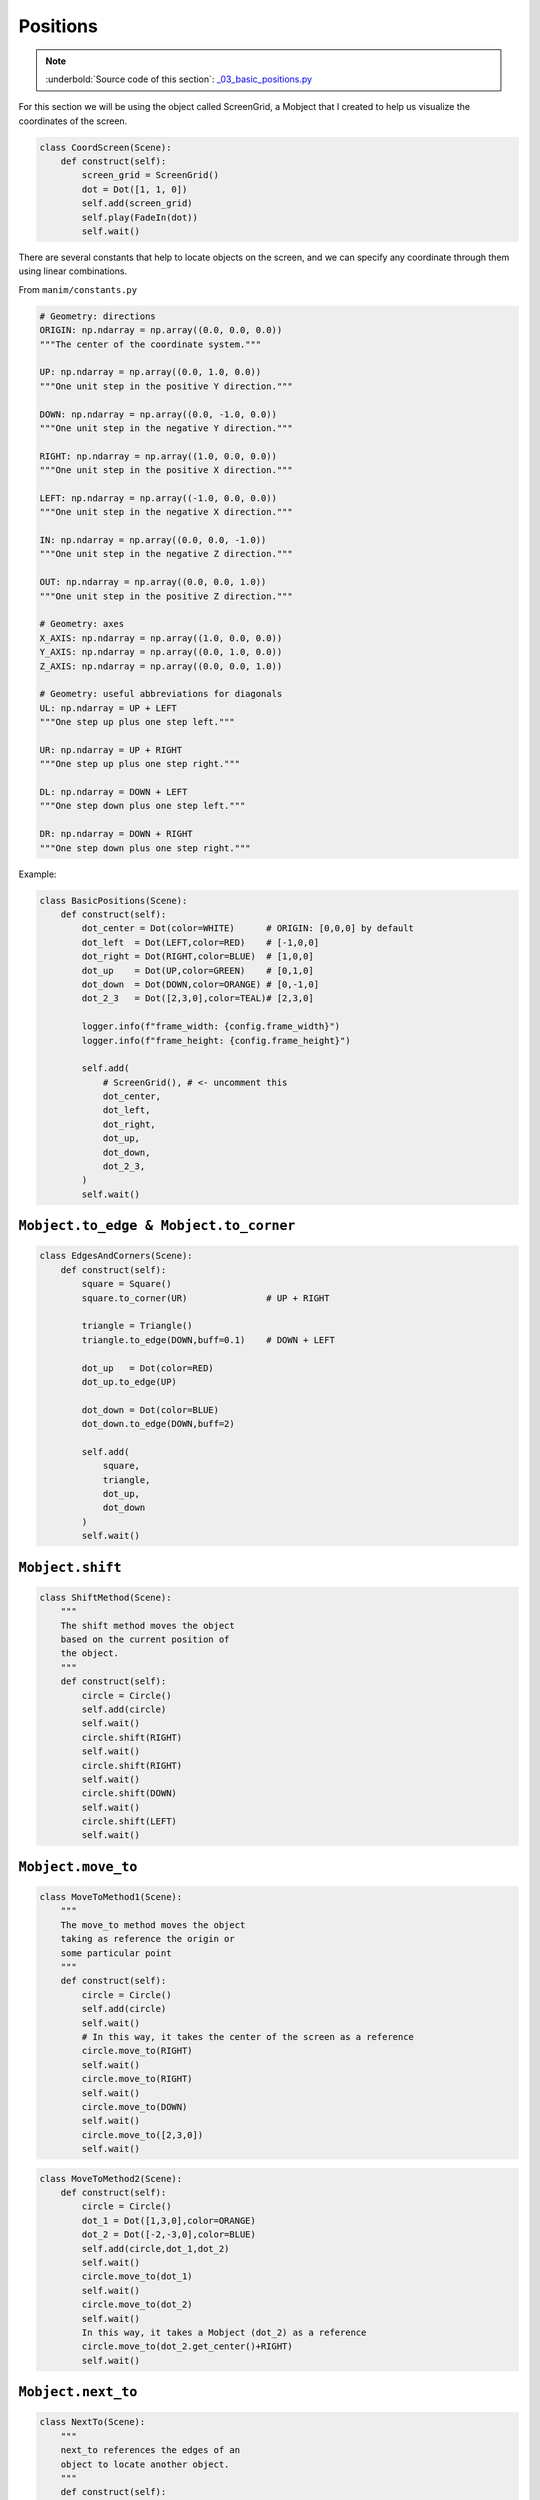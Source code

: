 Positions
------------

.. note:: :underbold:`Source code of this section`: `_03_basic_positions.py <https://github.com/Elteoremadebeethoven/ManimCE-tutorial/blob/main/_03_basic_positions.py>`_

For this section we will be using the object called ScreenGrid, a Mobject that I created to help us visualize the coordinates of the screen.

.. code-block:: python

    class CoordScreen(Scene):
        def construct(self):
            screen_grid = ScreenGrid()
            dot = Dot([1, 1, 0])
            self.add(screen_grid)
            self.play(FadeIn(dot))
            self.wait()

.. image:: ../_static/CoordScreen.png

There are several constants that help to locate objects on the screen, and we can specify any coordinate through them using linear combinations.

From ``manim/constants.py``

.. code-block:: python

    # Geometry: directions
    ORIGIN: np.ndarray = np.array((0.0, 0.0, 0.0))
    """The center of the coordinate system."""

    UP: np.ndarray = np.array((0.0, 1.0, 0.0))
    """One unit step in the positive Y direction."""

    DOWN: np.ndarray = np.array((0.0, -1.0, 0.0))
    """One unit step in the negative Y direction."""

    RIGHT: np.ndarray = np.array((1.0, 0.0, 0.0))
    """One unit step in the positive X direction."""

    LEFT: np.ndarray = np.array((-1.0, 0.0, 0.0))
    """One unit step in the negative X direction."""

    IN: np.ndarray = np.array((0.0, 0.0, -1.0))
    """One unit step in the negative Z direction."""

    OUT: np.ndarray = np.array((0.0, 0.0, 1.0))
    """One unit step in the positive Z direction."""

    # Geometry: axes
    X_AXIS: np.ndarray = np.array((1.0, 0.0, 0.0))
    Y_AXIS: np.ndarray = np.array((0.0, 1.0, 0.0))
    Z_AXIS: np.ndarray = np.array((0.0, 0.0, 1.0))

    # Geometry: useful abbreviations for diagonals
    UL: np.ndarray = UP + LEFT
    """One step up plus one step left."""

    UR: np.ndarray = UP + RIGHT
    """One step up plus one step right."""

    DL: np.ndarray = DOWN + LEFT
    """One step down plus one step left."""

    DR: np.ndarray = DOWN + RIGHT
    """One step down plus one step right."""

Example:

.. code-block:: python

    class BasicPositions(Scene):
        def construct(self):
            dot_center = Dot(color=WHITE)      # ORIGIN: [0,0,0] by default
            dot_left  = Dot(LEFT,color=RED)    # [-1,0,0]
            dot_right = Dot(RIGHT,color=BLUE)  # [1,0,0]
            dot_up    = Dot(UP,color=GREEN)    # [0,1,0]
            dot_down  = Dot(DOWN,color=ORANGE) # [0,-1,0]
            dot_2_3   = Dot([2,3,0],color=TEAL)# [2,3,0]

            logger.info(f"frame_width: {config.frame_width}")
            logger.info(f"frame_height: {config.frame_height}")

            self.add(
                # ScreenGrid(), # <- uncomment this
                dot_center,
                dot_left,
                dot_right,
                dot_up,
                dot_down,
                dot_2_3,
            )
            self.wait()

.. image:: ../_static/BasicPositions.png

``Mobject.to_edge & Mobject.to_corner``
""""""""""""""""""""""""""""""""""""""""""

.. code-block:: python

    class EdgesAndCorners(Scene):
        def construct(self):
            square = Square()
            square.to_corner(UR)               # UP + RIGHT

            triangle = Triangle()
            triangle.to_edge(DOWN,buff=0.1)    # DOWN + LEFT

            dot_up   = Dot(color=RED)
            dot_up.to_edge(UP)

            dot_down = Dot(color=BLUE)
            dot_down.to_edge(DOWN,buff=2)

            self.add(
                square,
                triangle,
                dot_up,
                dot_down
            )
            self.wait()

.. image:: ../_static/EdgesAndCorners.png

``Mobject.shift``
""""""""""""""""""

.. code-block:: python

    class ShiftMethod(Scene):
        """
        The shift method moves the object 
        based on the current position of 
        the object.
        """
        def construct(self):
            circle = Circle()
            self.add(circle)
            self.wait()
            circle.shift(RIGHT)
            self.wait()
            circle.shift(RIGHT)
            self.wait()
            circle.shift(DOWN)
            self.wait()
            circle.shift(LEFT)
            self.wait()

.. raw:: html

    <div style="position: relative; padding-bottom: 56.25%; height: 0; overflow: hidden; max-width: 100%; height: auto;">
    <video allowfullscreen style="position: absolute; top: 0; left: 0; width: 100%; height: 100%;" controls>
        <source src="../_static/ShiftMethod.mp4" type="video/mp4">
    </video>
    </div>
    <hr/>

``Mobject.move_to``
"""""""""""""""""""""

.. code-block:: python

    class MoveToMethod1(Scene):
        """
        The move_to method moves the object
        taking as reference the origin or
        some particular point
        """
        def construct(self):
            circle = Circle()
            self.add(circle)
            self.wait()
            # In this way, it takes the center of the screen as a reference
            circle.move_to(RIGHT)
            self.wait()
            circle.move_to(RIGHT)
            self.wait()
            circle.move_to(DOWN)
            self.wait()
            circle.move_to([2,3,0])
            self.wait()

.. raw:: html

    <div style="position: relative; padding-bottom: 56.25%; height: 0; overflow: hidden; max-width: 100%; height: auto;">
    <video allowfullscreen style="position: absolute; top: 0; left: 0; width: 100%; height: 100%;" controls>
        <source src="../_static/MoveToMethod1.mp4" type="video/mp4">
    </video>
    </div>
    <hr/>

.. code-block:: python

    class MoveToMethod2(Scene):
        def construct(self):
            circle = Circle()
            dot_1 = Dot([1,3,0],color=ORANGE)
            dot_2 = Dot([-2,-3,0],color=BLUE)
            self.add(circle,dot_1,dot_2)
            self.wait()
            circle.move_to(dot_1)
            self.wait()
            circle.move_to(dot_2)
            self.wait()
            In this way, it takes a Mobject (dot_2) as a reference
            circle.move_to(dot_2.get_center()+RIGHT)
            self.wait()

.. raw:: html

    <div style="position: relative; padding-bottom: 56.25%; height: 0; overflow: hidden; max-width: 100%; height: auto;">
    <video allowfullscreen style="position: absolute; top: 0; left: 0; width: 100%; height: 100%;" controls>
        <source src="../_static/MoveToMethod2.mp4" type="video/mp4">
    </video>
    </div>
    <hr/>

``Mobject.next_to``
"""""""""""""""""""""

.. code-block:: python

    class NextTo(Scene):
        """
        next_to references the edges of an 
        object to locate another object.
        """
        def construct(self):
            text = Text("Hello world")
            text.shift(LEFT+2*UP)

            left_dot = Dot().next_to(text,LEFT)
            right_dot = Dot().next_to(text,RIGHT,buff=0)
            down_dot = Dot().next_to(text,DOWN,buff=1)

            self.add(text, left_dot, right_dot,down_dot)
            self.wait()

.. image:: ../_static/NextTo.png


``Mobject.get_``
"""""""""""""""""

.. code-block:: python

    class BordersAndCorners(Scene):
        def construct(self):
            text = Text("Hello world").scale(2)
            d1 = Dot(text.get_corner(UL))
            d2 = Dot(text.get_bottom())
            d3 = Dot(text.get_top())
            d4 = Dot(text.get_left())
            d5 = Dot(text.get_right())

            self.add(text,d1,d2,d3,d4,d5)
            self.wait()

.. image:: ../_static/BordersAndCorners.png


In addition to these methods there are also these others:

* ``Mobject.get_x()`` :math:`\Leftrightarrow` ``Mobject.get_center()[0]``
* ``Mobject.get_y()`` :math:`\Leftrightarrow` ``Mobject.get_center()[1]``
* ``Mobject.get_z()`` :math:`\Leftrightarrow` ``Mobject.get_center()[2]``

``Mobject.align_to``
"""""""""""""""""""""""

.. code-block:: python

    class Align(Scene):
        def construct(self):
            rect = Rectangle(width=6,height=4,color=RED)
            a = Text("A")
            b = Text("B")
            c = Text("C")

            a.align_to(rect,LEFT)
            b.align_to(rect,UP)
            c.align_to(rect,UR)

            self.add(rect,a,b,c)
            self.wait()

.. image:: ../_static/Align.png


``Mobject.rotate``
"""""""""""""""""""

.. code-block:: python

    class Rotations(Scene):
        def construct(self):
            a = Text("A")
            a.shift(LEFT*3)
            a.rotate(30*DEGREES) #or .rotate(PI/6)

            dot = Dot(RIGHT)
            b = Text("B")
            b.rotate(PI/2,about_point=dot.get_center())

            self.add(a,b,dot)
            self.wait()

.. image:: ../_static/Rotations.png
